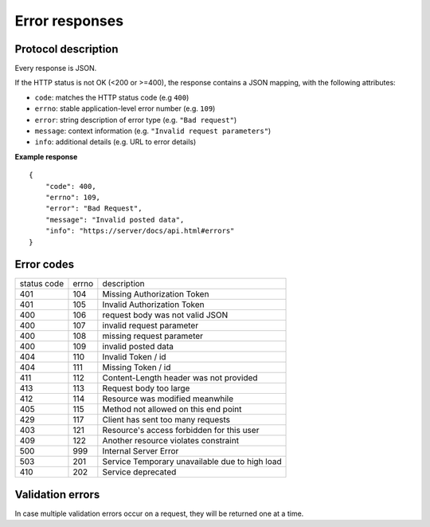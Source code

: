 ###############
Error responses
###############

.. _error-responses:

Protocol description
====================

Every response is JSON.

If the HTTP status is not OK (<200 or >=400), the response contains a JSON mapping, with the following attributes:

- ``code``: matches the HTTP status code (e.g ``400``)
- ``errno``: stable application-level error number (e.g. ``109``)
- ``error``: string description of error type (e.g. ``"Bad request"``)
- ``message``: context information (e.g. ``"Invalid request parameters"``)
- ``info``: additional details (e.g. URL to error details)

**Example response**

::

    {
        "code": 400,
        "errno": 109,
        "error": "Bad Request",
        "message": "Invalid posted data",
        "info": "https://server/docs/api.html#errors"
    }

Error codes
===========

+-------------+-------+------------------------------------------------+
| status code | errno | description                                    |
+-------------+-------+------------------------------------------------+
| 401         | 104   | Missing Authorization Token                    |
+-------------+-------+------------------------------------------------+
| 401         | 105   | Invalid Authorization Token                    |
+-------------+-------+------------------------------------------------+
| 400         | 106   | request body was not valid JSON                |
+-------------+-------+------------------------------------------------+
| 400         | 107   | invalid request parameter                      |
+-------------+-------+------------------------------------------------+
| 400         | 108   | missing request parameter                      |
+-------------+-------+------------------------------------------------+
| 400         | 109   | invalid posted data                            |
+-------------+-------+------------------------------------------------+
| 404         | 110   | Invalid Token / id                             |
+-------------+-------+------------------------------------------------+
| 404         | 111   | Missing Token / id                             |
+-------------+-------+------------------------------------------------+
| 411         | 112   | Content-Length header was not provided         |
+-------------+-------+------------------------------------------------+
| 413         | 113   | Request body too large                         |
+-------------+-------+------------------------------------------------+
| 412         | 114   | Resource was modified meanwhile                |
+-------------+-------+------------------------------------------------+
| 405         | 115   | Method not allowed on this end point           |
+-------------+-------+------------------------------------------------+
| 429         | 117   | Client has sent too many requests              |
+-------------+-------+------------------------------------------------+
| 403         | 121   | Resource's access forbidden for this user      |
+-------------+-------+------------------------------------------------+
| 409         | 122   | Another resource violates constraint           |
+-------------+-------+------------------------------------------------+
| 500         | 999   | Internal Server Error                          |
+-------------+-------+------------------------------------------------+
| 503         | 201   | Service Temporary unavailable due to high load |
+-------------+-------+------------------------------------------------+
| 410         | 202   | Service deprecated                             |
+-------------+-------+------------------------------------------------+


Validation errors
=================

In case multiple validation errors occur on a request, they will be
returned one at a time.

